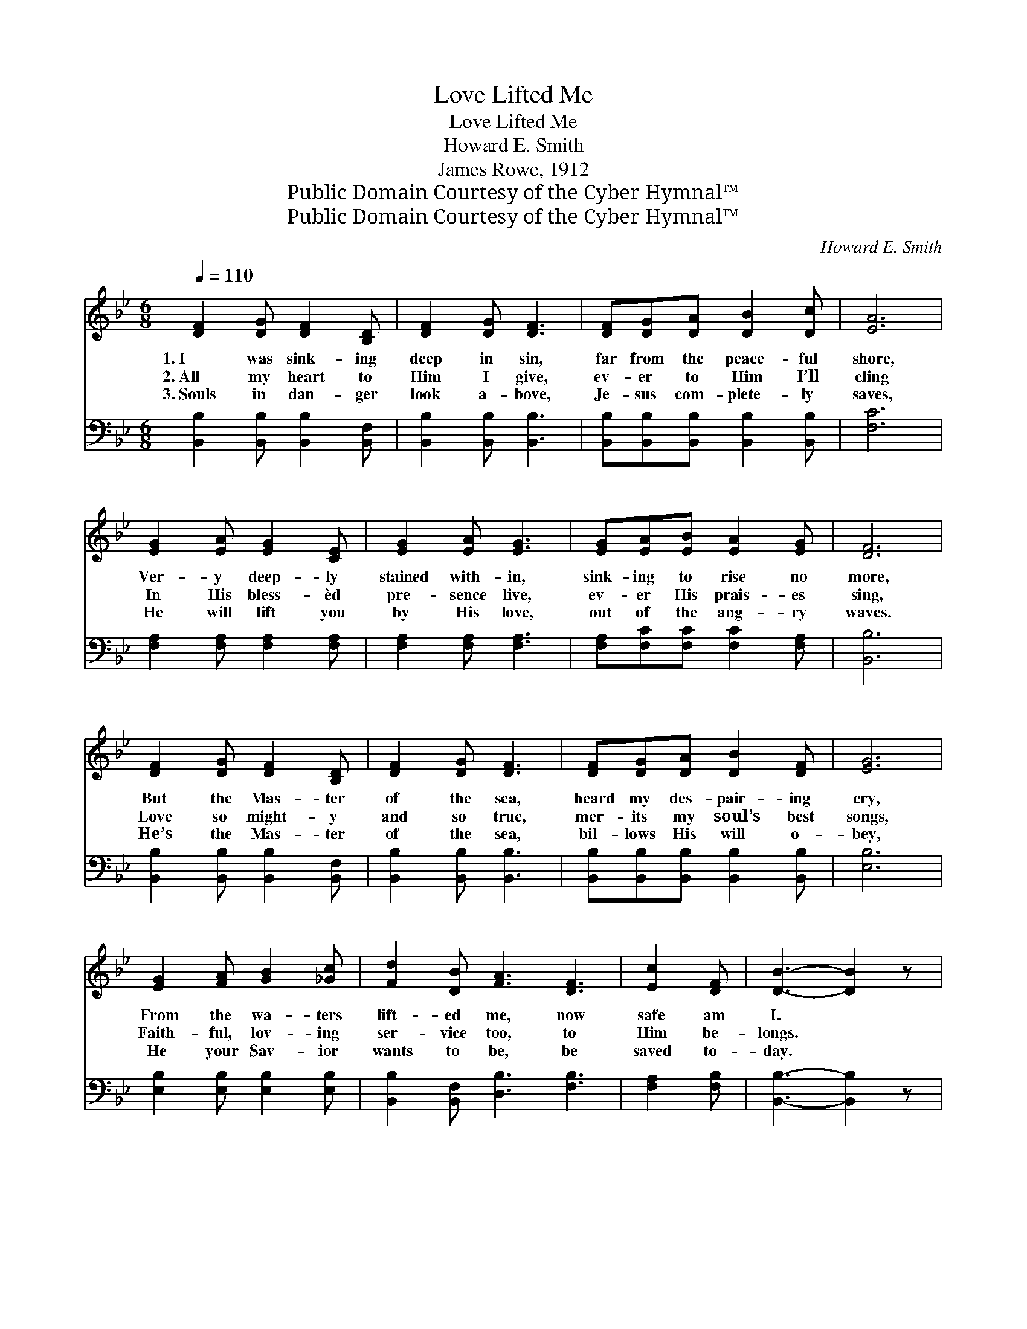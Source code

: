 X:1
T:Love Lifted Me
T:Love Lifted Me
T:Howard E. Smith
T:James Rowe, 1912
T:Public Domain Courtesy of the Cyber Hymnal™
T:Public Domain Courtesy of the Cyber Hymnal™
C:Howard E. Smith
Z:Public Domain
Z:Courtesy of the Cyber Hymnal™
%%score ( 1 2 ) ( 3 4 )
L:1/8
Q:1/4=110
M:6/8
K:Bb
V:1 treble 
V:2 treble 
V:3 bass 
V:4 bass 
V:1
 [DF]2 [DG] [DF]2 [B,D] | [DF]2 [DG] [DF]3 | [DF][DG][DA] [DB]2 [Dc] | [EA]6 | %4
w: 1.~I was sink- ing|deep in sin,|far from the peace- ful|shore,|
w: 2.~All my heart to|Him I give,|ev- er to Him I’ll|cling|
w: 3.~Souls in dan- ger|look a- bove,|Je- sus com- plete- ly|saves,|
 [EG]2 [EA] [EG]2 [CE] | [EG]2 [EA] [EG]3 | [EG][EA][EB] [EA]2 [EG] | [DF]6 | %8
w: Ver- y deep- ly|stained with- in,|sink- ing to rise no|more,|
w: In His bless- èd|pre- sence live,|ev- er His prais- es|sing,|
w: He will lift you|by His love,|out of the ang- ry|waves.|
 [DF]2 [DG] [DF]2 [B,D] | [DF]2 [DG] [DF]3 | [DF][DG][DA] [DB]2 [DF] | [EG]6 | %12
w: But the Mas- ter|of the sea,|heard my des- pair- ing|cry,|
w: Love so might- y|and so true,|mer- its my soul’s best|songs,|
w: He’s the Mas- ter|of the sea,|bil- lows His will o-|bey,|
 [EG]2 [FA] [GB]2 [_Gc] | [Fd]2 [DB] [FA]3 [DF]3 | [Ec]2 [DF] | [DB]3- [DB]2 z |: %16
w: From the wa- ters|lift- ed me, now|safe am|I. *|
w: Faith- ful, lov- ing|ser- vice too, to|Him be-|longs. *|
w: He your Sav- ior|wants to be, be|saved to-|day. *|
"^Refrain" [Fd]3 [EF]2 [Ec] | B3- [DB]3 | [DB]3 [B,D]2 [B,A] | G3- [CG]3 | [EG]3 (GA)[DB] | %21
w: |||||
w: Love lift- ed|me! Love|* lift- ed|me! When|* no- * thing|
w: |||||
 [DF]2 [DB] [FB]3 |1 [=Ec]3 [EG]2 [Ed] | [Ec]6 :|2 [Fd]3 [Fd]2 [Ec] || [DB]6 |] %26
w: |||||
w: else could help|Love lift- ed|me!|Love lift- ed|me!|
w: |||||
V:2
 x6 | x6 | x6 | x6 | x6 | x6 | x6 | x6 | x6 | x6 | x6 | x6 | x6 | x9 | x3 | x6 |: x6 | D2 E x3 | %18
 x6 | B,2 =B, x3 | x3 E2 x | x6 |1 x6 | x6 :|2 x6 || x6 |] %26
V:3
 [B,,B,]2 [B,,B,] [B,,B,]2 [B,,F,] | [B,,B,]2 [B,,B,] [B,,B,]3 | %2
w: ~ ~ ~ ~|~ ~ ~|
 [B,,B,][B,,B,][B,,B,] [B,,B,]2 [B,,B,] | [F,C]6 | [F,A,]2 [F,A,] [F,A,]2 [F,A,] | %5
w: ~ ~ ~ ~ ~|~|~ ~ ~ ~|
 [F,A,]2 [F,A,] [F,A,]3 | [F,A,][F,C][F,C] [F,C]2 [F,A,] | [B,,B,]6 | %8
w: ~ ~ ~|~ ~ ~ ~ ~|~|
 [B,,B,]2 [B,,B,] [B,,B,]2 [B,,F,] | [B,,B,]2 [B,,B,] [B,,B,]3 | %10
w: ~ ~ ~ ~|~ ~ ~|
 [B,,B,][B,,B,][B,,B,] [B,,B,]2 [B,,B,] | [E,B,]6 | [E,B,]2 [E,B,] [E,B,]2 [E,B,] | %13
w: ~ ~ ~ ~ ~|~|~ ~ ~ ~|
 [B,,B,]2 [B,,F,] [D,B,]3 [F,B,]3 | [F,A,]2 [F,B,] | [B,,B,]3- [B,,B,]2 z |: %16
w: ~ ~ ~ ~|~ ~|~ *|
 [B,,B,]3 [F,A,]2 [F,A,] | [B,,B,]2 [B,,G,] [B,,F,]3 | [B,,F,]3 [B,,F,]2 [D,F,] | %19
w: ~ ~ ~|ev- en me!|~ ~ ~|
 E,2 [D,F,] [C,E,]3 | [E,B,]3 ([E,B,][C,F,])[B,,F,] | [B,,B,]2 [B,,F,] [D,B,]3 |1 %22
w: ev- en me!|||
 [C,B,]3 [C,B,]2 [C,B,] | [F,A,]6 :|2 [F,B,]3 [F,B,]2 [F,A,] || [B,,B,]6 |] %26
w: ||||
V:4
 x6 | x6 | x6 | x6 | x6 | x6 | x6 | x6 | x6 | x6 | x6 | x6 | x6 | x9 | x3 | x6 |: x6 | x6 | x6 | %19
 E,2 x4 | x6 | x6 |1 x6 | x6 :|2 x6 || x6 |] %26

